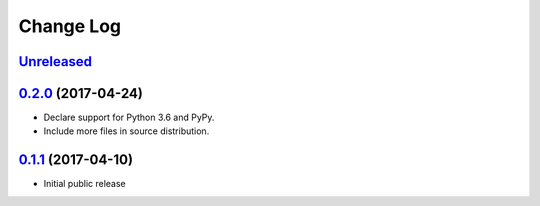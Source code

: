 ==========
Change Log
==========

`Unreleased`_
-------------

`0.2.0`_ (2017-04-24)
---------------------

* Declare support for Python 3.6 and PyPy.
* Include more files in source distribution.

`0.1.1`_ (2017-04-10)
---------------------

* Initial public release

.. _0.1.1: https://github.com/cryptosense/streamcat/tree/v0.1.1
.. _0.2.0: https://github.com/cryptosense/streamcat/compare/v0.1.1...v0.2.0
.. _Unreleased: https://github.com/cryptosense/streamcat/compare/v0.2.0...master
